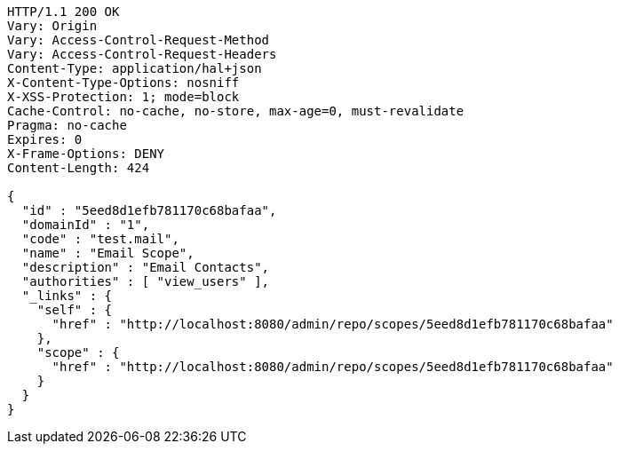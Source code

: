 [source,http,options="nowrap"]
----
HTTP/1.1 200 OK
Vary: Origin
Vary: Access-Control-Request-Method
Vary: Access-Control-Request-Headers
Content-Type: application/hal+json
X-Content-Type-Options: nosniff
X-XSS-Protection: 1; mode=block
Cache-Control: no-cache, no-store, max-age=0, must-revalidate
Pragma: no-cache
Expires: 0
X-Frame-Options: DENY
Content-Length: 424

{
  "id" : "5eed8d1efb781170c68bafaa",
  "domainId" : "1",
  "code" : "test.mail",
  "name" : "Email Scope",
  "description" : "Email Contacts",
  "authorities" : [ "view_users" ],
  "_links" : {
    "self" : {
      "href" : "http://localhost:8080/admin/repo/scopes/5eed8d1efb781170c68bafaa"
    },
    "scope" : {
      "href" : "http://localhost:8080/admin/repo/scopes/5eed8d1efb781170c68bafaa"
    }
  }
}
----